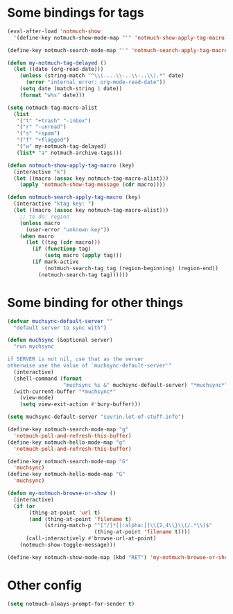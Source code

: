 * Some bindings for tags
#+name: bindings
#+begin_src emacs-lisp
  (eval-after-load 'notmuch-show
    '(define-key notmuch-show-mode-map "'" 'notmuch-show-apply-tag-macro))

  (define-key notmuch-search-mode-map "'" 'notmuch-search-apply-tag-macro)

  (defun my-notmuch-tag-delayed ()
    (let ((date (org-read-date)))
      (unless (string-match "^\\(....\\-..\\-..\\).*" date)
        (error "internal error: org-mode-read-date"))
      (setq date (match-string 1 date))
      (format "w%s" date)))

  (setq notmuch-tag-macro-alist
    (list
     '("t" "+trash" "-inbox")
     '("r" "-unread")
     '("s" "+spam")
     '("f" "+flagged")
     '("w" my-notmuch-tag-delayed)
     (list* "a" notmuch-archive-tags)))

  (defun notmuch-show-apply-tag-macro (key)
    (interactive "k")
    (let ((macro (assoc key notmuch-tag-macro-alist)))
      (apply 'notmuch-show-tag-message (cdr macro))))

  (defun notmuch-search-apply-tag-macro (key)
    (interactive "ktag key: ")
    (let ((macro (assoc key notmuch-tag-macro-alist)))
      ;; to do: region
      (unless macro
        (user-error "unknown key"))
      (when macro
        (let ((tag (cdr macro)))
          (if (functionp tag)
              (setq macro (apply tag)))
          (if mark-active
              (notmuch-search-tag tag (region-beginning) (region-end))
            (notmuch-search-tag tag))))))
#+end_src
* Some binding for other things
#+name: update
#+begin_src emacs-lisp
  (defvar muchsync-default-server ""
    "default server to sync with")

  (defun muchsync (&optional server)
    "run mychsync

  if SERVER is not nil, use that as the server
  otherwise use the value of `muchsync-default-server'"
    (interactive)
    (shell-command (format
                    "muchsync %s &" muchsync-default-server) "*muchsync*" "*muchsync*")
    (with-current-buffer "*muchsync*"
      (view-mode)
      (setq view-exit-action #'bury-buffer)))

  (setq muchsync-default-server "suvrin.lot-of-stuff.info")

  (define-key notmuch-search-mode-map "g"
    'notmuch-poll-and-refresh-this-buffer)
  (define-key notmuch-hello-mode-map "g"
    'notmuch-poll-and-refresh-this-buffer)

  (define-key notmuch-search-mode-map "G"
    'muchsync)
  (define-key notmuch-hello-mode-map "G"
    'muchsync)

  (defun my-notmuch-browse-or-show ()
    (interactive)
    (if (or
         (thing-at-point 'url t)
         (and (thing-at-point 'filename t)
              (string-match-p "^[^/]*[[:alpha:]]\\{2,4\\}\\(/.*\\)$"
                              (thing-at-point 'filename t))))
        (call-interactively #'browse-url-at-point)
      (notmuch-show-toggle-message)))

  (define-key notmuch-show-mode-map (kbd "RET") 'my-notmuch-browse-or-show)
#+end_src
* Other config
#+name: prompt
#+begin_src emacs-lisp
  (setq notmuch-always-prompt-for-sender t)
#+end_src
